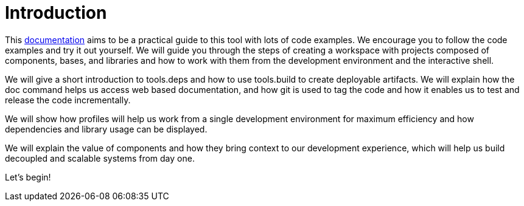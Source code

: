 = Introduction
:cljdoc-doc-url: https://cljdoc.org/d/polylith/clj-poly/CURRENT/doc

This {cljdoc-doc-url}/readme[documentation] aims to be a practical guide to this tool with lots of code examples.
We encourage you to follow the code examples and try it out yourself.
We will guide you through the steps of creating a workspace with projects composed of components, bases, and libraries
and how to work with them from the development environment and the interactive shell.

We will give a short introduction to tools.deps and how to use tools.build to create deployable artifacts.
We will explain how the doc command helps us access web based documentation, and how git is used to tag
the code and how it enables us to test and release the code incrementally.

We will show how profiles will help us work from a single development environment for maximum efficiency
and how dependencies and library usage can be displayed.

We will explain the value of components and how they bring context to our development experience,
which will help us build decoupled and scalable systems from day one.

Let's begin!
